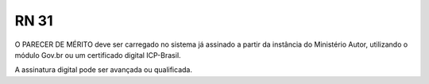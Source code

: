 **RN 31**
=========
O PARECER DE MÉRITO deve ser carregado no sistema já assinado a partir da instância do Ministério Autor, utilizando o módulo Gov.br ou um certificado digital ICP-Brasil. 

A assinatura digital pode ser avançada ou qualificada.
